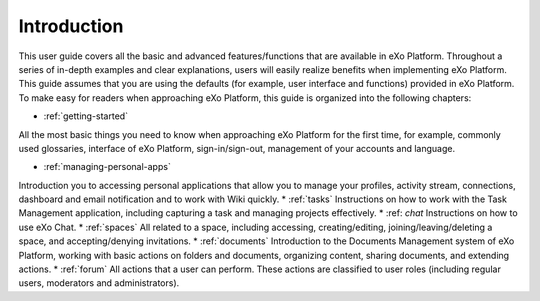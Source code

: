 ################
Introduction
################


This user guide covers all the basic and advanced features/functions that are available in eXo Platform. Throughout a series of in-depth examples and clear explanations, users will easily realize benefits when implementing eXo Platform.
This guide assumes that you are using the defaults (for example, user interface and functions) provided in eXo Platform. To make easy for readers when approaching eXo Platform, this guide is organized into the following chapters:
	
* :ref:`getting-started`
All the most basic things you need to know when approaching eXo Platform for the first time, for example, commonly used glossaries, interface of eXo Platform, sign-in/sign-out, management of your accounts and language. 
	
* :ref:`managing-personal-apps`
Introduction you to accessing personal applications that allow you to manage your profiles, activity stream, connections, dashboard and email notification and to work with Wiki quickly. 
* :ref:`tasks`
Instructions on how to work with the Task Management application, including capturing a task and managing projects effectively. 
* :ref: `chat`
Instructions on how to use eXo Chat. 
* :ref:`spaces`
All related to a space, including accessing, creating/editing, joining/leaving/deleting a space, and accepting/denying invitations. 
* :ref:`documents`
Introduction to the Documents Management system of eXo Platform, working with basic actions on folders and documents, organizing content, sharing documents, and extending actions.
* :ref:`forum`
All actions that a user can perform. These actions are classified to user roles (including regular users, moderators and administrators).
